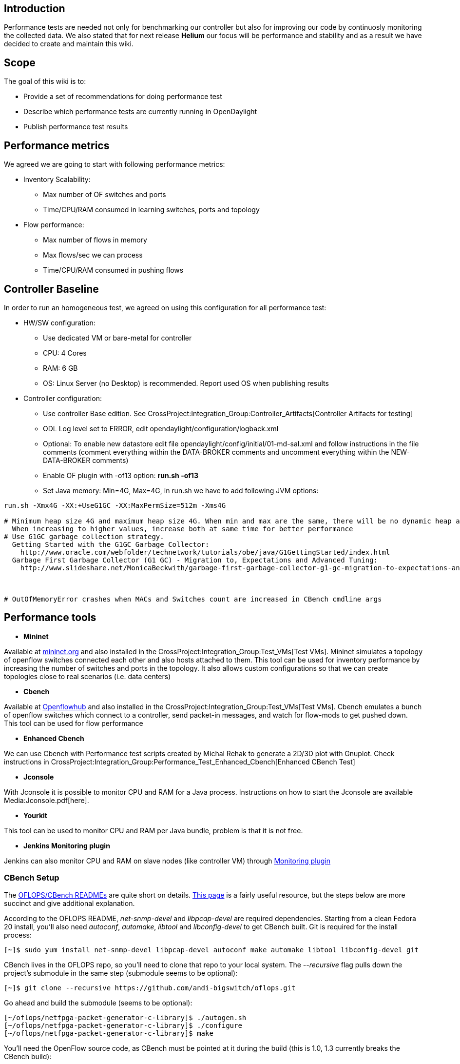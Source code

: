 [[introduction]]
== Introduction

Performance tests are needed not only for benchmarking our controller
but also for improving our code by continuosly monitoring the collected
data. We also stated that for next release *Helium* our focus will be
performance and stability and as a result we have decided to create and
maintain this wiki.

[[scope]]
== Scope

The goal of this wiki is to:

* Provide a set of recommendations for doing performance test
* Describe which performance tests are currently running in OpenDaylight
* Publish performance test results

[[performance-metrics]]
== Performance metrics

We agreed we are going to start with following performance metrics:

* Inventory Scalability:
** Max number of OF switches and ports
** Time/CPU/RAM consumed in learning switches, ports and topology

* Flow performance:
** Max number of flows in memory
** Max flows/sec we can process
** Time/CPU/RAM consumed in pushing flows

[[controller-baseline]]
== Controller Baseline

In order to run an homogeneous test, we agreed on using this
configuration for all performance test:

* HW/SW configuration:
** Use dedicated VM or bare-metal for controller
** CPU: 4 Cores
** RAM: 6 GB
** OS: Linux Server (no Desktop) is recommended. Report used OS when
publishing results

* Controller configuration:
** Use controller Base edition. See
CrossProject:Integration_Group:Controller_Artifacts[Controller Artifacts
for testing]
** ODL Log level set to ERROR, edit
opendaylight/configuration/logback.xml
** Optional: To enable new datastore edit file
opendaylight/config/initial/01-md-sal.xml and follow instructions in the
file comments (comment everything within the DATA-BROKER comments and
uncomment everything within the NEW-DATA-BROKER comments)
** Enable OF plugin with -of13 option: *run.sh -of13*
** Set Java memory: Min=4G, Max=4G, in run.sh we have to add following
JVM options:

--------------------------------------------------------------------------------------------------------------------------------
run.sh -Xmx4G -XX:+UseG1GC -XX:MaxPermSize=512m -Xms4G    

# Minimum heap size 4G and maximum heap size 4G. When min and max are the same, there will be no dynamic heap allocation. 
  When increasing to higher values, increase both at same time for better performance 
# Use G1GC garbage collection strategy. 
  Getting Started with the G1GC Garbage Collector: 
    http://www.oracle.com/webfolder/technetwork/tutorials/obe/java/G1GettingStarted/index.html 
  Garbage First Garbage Collector (G1 GC) - Migration to, Expectations and Advanced Tuning: 
    http://www.slideshare.net/MonicaBeckwith/garbage-first-garbage-collector-g1-gc-migration-to-expectations-and-advanced-tuning



# OutOfMemoryError crashes when MACs and Switches count are increased in CBench cmdline args
--------------------------------------------------------------------------------------------------------------------------------

[[performance-tools]]
== Performance tools

* *Mininet*

Available at http://mininet.org[mininet.org] and also installed in the
CrossProject:Integration_Group:Test_VMs[Test VMs]. Mininet simulates a
topology of openflow switches connected each other and also hosts
attached to them. This tool can be used for inventory performance by
increasing the number of switches and ports in the topology. It also
allows custom configurations so that we can create topologies close to
real scenarios (i.e. data centers)

* *Cbench*

Available at
http://www.openflowhub.org/display/floodlightcontroller/Cbench+(New)[Openflowhub]
and also installed in the CrossProject:Integration_Group:Test_VMs[Test
VMs]. Cbench emulates a bunch of openflow switches which connect to a
controller, send packet-in messages, and watch for flow-mods to get
pushed down. This tool can be used for flow performance

* *Enhanced Cbench*

We can use Cbench with Performance test scripts created by Michal Rehak
to generate a 2D/3D plot with Gnuplot. Check instructions in
CrossProject:Integration_Group:Performance_Test_Enhanced_Cbench[Enhanced
CBench Test]

* *Jconsole*

With Jconsole it is possible to monitor CPU and RAM for a Java process.
Instructions on how to start the Jconsole are available
Media:Jconsole.pdf[here].

* *Yourkit*

This tool can be used to monitor CPU and RAM per Java bundle, problem is
that it is not free.

* *Jenkins Monitoring plugin*

Jenkins can also monitor CPU and RAM on slave nodes (like controller VM)
through
https://wiki.jenkins-ci.org/display/JENKINS/Monitoring[Monitoring
plugin]

[[cbench-setup]]
=== CBench Setup

The https://github.com/andi-bigswitch/oflops[OFLOPS/CBench READMEs] are
quite short on details.
http://www.openflowhub.org/display/floodlightcontroller/Cbench+(New)[This
page] is a fairly useful resource, but the steps below are more succinct
and give additional explanation.

According to the OFLOPS README, _net-snmp-devel_ and _libpcap-devel_ are
required dependencies. Starting from a clean Fedora 20 install, you'll
also need _autoconf_, _automake_, _libtool_ and _libconfig-devel_ to get
CBench built. Git is required for the install process:

-----------------------------------------------------------------------------------------------------
[~]$ sudo yum install net-snmp-devel libpcap-devel autoconf make automake libtool libconfig-devel git
-----------------------------------------------------------------------------------------------------

CBench lives in the OFLOPS repo, so you'll need to clone that repo to
your local system. The _--recursive_ flag pulls down the project's
submodule in the same step (submodule seems to be optional):

-----------------------------------------------------------------------
[~]$ git clone --recursive https://github.com/andi-bigswitch/oflops.git
-----------------------------------------------------------------------

Go ahead and build the submodule (seems to be optional):

-----------------------------------------------------------
[~/oflops/netfpga-packet-generator-c-library]$ ./autogen.sh
[~/oflops/netfpga-packet-generator-c-library]$ ./configure 
[~/oflops/netfpga-packet-generator-c-library]$ make
-----------------------------------------------------------

You'll need the OpenFlow source code, as CBench must be pointed at it
during the build (this is 1.0, 1.3 currently breaks the CBench build):

------------------------------------------------------
[~]$ git clone git://gitosis.stanford.edu/openflow.git
------------------------------------------------------

Use the _oflops/boot.sh_ script to build an _oflops/configure_ file:

--------------------------------------------------------------------------------
[~/oflops]$ test -e configure && echo "File exists" || echo "File doesn't exist"
File doesn't exist
[~/oflops]$ ./boot.sh
<snip>
[~/oflops]$ test -e configure && echo "File exists" || echo "File doesn't exist"
File exists
--------------------------------------------------------------------------------

You can now build OFLOPS:

---------------------------------------------------------------------------------
[~/oflops]$ ./configure --with-openflow-src-dir=/absolute/path/to/openflow/source
[~/oflops]$ make
[~/oflops]$ sudo make install
[~/oflops]$ whereis cbench
/usr/local/bin/cbench
---------------------------------------------------------------------------------

[[test-cases]]
== Test Cases

[[mininet-test]]
=== Mininet Test

Still in design, the idea will be to bring up small to large topologies
of 16-32-64-128-256-... switches and verify the controller can properly
learn topology: switches, ports and links. Also measure CPU and RAM
consumed on each iteration. We can also configure mininet to bring a
custom topology close to a data center.

Test Steps:

* 1. Download latest controller base distribution. See
CrossProject:Integration_Group:Controller_Artifacts[Controller Artifacts
for testing]
* 2. Set controller Log level to ERROR, edit
opendaylight/configuration/logback.xml
* 3. Start controller with recommended options: *run.sh -of13 -Xms1g
-Xmx4g*
* 4. Start mininet with tree topology of 15 switches: *sudo mn
--controller=remote,ip= --topo tree,4* or custom topology
* 5. Check RESTCONF inventory with:

----------------------------------------------------------------------------------------------------------------------------------------------------------------------------------------------------
curl --user "admin":"admin" -H "Accept: application/json" -H "Content-type: application/json" -X GET http://<controllerIP>:8080/restconf/operational/opendaylight-inventory:nodes(|grep "openflow:")
----------------------------------------------------------------------------------------------------------------------------------------------------------------------------------------------------

* 6. Check AD-SAL topology through GUI or NB API:

-------------------------------------------------------------------------------------------------------------------------------------------------------------------------------------
curl --user "admin":"admin" -H "Accept: application/json" -H "Content-type: application/json" -X GET http://<controllerIP>:8080/controller/nb/v2/topology/default (|grep "openflow:")
-------------------------------------------------------------------------------------------------------------------------------------------------------------------------------------

Next steps 7&8 are designed to test AD-SAL ARP Handler and Simple
Forwarding apps

* 7. Do a ping test in mininet: *mininet> pingall*
* 8. Check hosts are learned and flows are created:

---------------------------------------------------------------------------------------------------------------------------------------------------------------------------------
curl --user "admin":"admin" -H "Accept: application/json" -H "Content-type: application/json" -X GET http://<controllerIP>:8080/controller/nb/v2/hosttracker/default/hosts/active
curl --user "admin":"admin" -H "Accept: application/json" -H "Content-type: application/json" -X GET http://<controllerIP>:8080/controller/nb/v2/statistics/default/flow
---------------------------------------------------------------------------------------------------------------------------------------------------------------------------------

* 9. Monitor CPU and RAM
* 10. Repeat the test increasing the number of switches, like -tree,5
(31 switches)

[[cbench-test]]
=== CBench Test

This test is still being designed, but the idea is to bring up varying
typologies of switches (16, 32, 64...) and benchmark how many flows/sec
the controller can handle, as well as the CPU and RAM usage of each
iteration.

Test Steps:

* 1. OpenDaylight depends on Java (and which, to set $JAVA_HOME). The
install process depends on unzip and wget.

---------------------------------------------------------
[~]$ sudo yum install java-1.7.0-openjdk which unzip wget
---------------------------------------------------------

* 2. Download the latest controller base distribution. See
CrossProject:Integration_Group:Controller_Artifacts for details.

------------------------------------------------------------------------------------------------------------------------------------------------------------------------------------------------------------------------
[~]$ wget 'https://jenkins.opendaylight.org/integration/job/integration-master-project-centralized-integration/lastSuccessfulBuild/artifact/distributions/base/target/distributions-base-0.1.2-SNAPSHOT-osgipackage.zip'
[~]$ unzip distributions-base-0.1.2-SNAPSHOT-osgipackage.zip
------------------------------------------------------------------------------------------------------------------------------------------------------------------------------------------------------------------------

* 3. Download the OpenFlow plugin reactive forwarding bundle and install
it by moving it to the _opendaylight/plugins_ directory.

----------------------------------------------------------------------------------------------------------------------------------------------------------------------------------------------------------------------------------------------------------------------
[~/opendaylight/plugins]$ wget 'https://jenkins.opendaylight.org/openflowplugin/job/openflowplugin-merge/lastSuccessfulBuild/org.opendaylight.openflowplugin$drop-test/artifact/org.opendaylight.openflowplugin/drop-test/0.0.3-SNAPSHOT/drop-test-0.0.3-SNAPSHOT.jar'
----------------------------------------------------------------------------------------------------------------------------------------------------------------------------------------------------------------------------------------------------------------------

* 4. The AD-SAL simple forwarding and ARP handler bundles apparently
interfere with MD-SAL CBench measurements. Delete them:

----------------------------------------------------------------------------------------------------
[~/opendaylight/plugins]$ rm org.opendaylight.controller.samples.simpleforwarding-0.4.2-SNAPSHOT.jar
[~/opendaylight/plugins]$ rm org.opendaylight.controller.arphandler-0.5.2-SNAPSHOT.jar
----------------------------------------------------------------------------------------------------

* 5. Edit the _opendaylight/configuration/logback.xml_ file to set the
controller log level to ERROR:

------------------------------------------------------------
  <!-- Controller log level -->
  <logger name="org.opendaylight.controller" level="ERROR"/>
------------------------------------------------------------

* 6. Start the controller. It's recommended that you use the following
options:

----------------------------------------------
[~/opendaylight]$ ./run.sh -of13 -Xms1g -Xmx4g
----------------------------------------------

* 7. Initiate the drop test in the controller. There are two types of
drop tests: RPC (programming flows directly through an RPC to the OF
Plugin) and data store (programming flows by writing them into the
MD-SAL config space, from where they are picked up by the FRM and
programmed into the plugin). For the data store performance, the latter
is of interest.

Turn on the RPC drop test. From the controller’s OSGi console, which
your shell drops into after starting the controller:

------------------------------
osgi> dropAllPacketsRpc on
DropAllFlows transitions to on
------------------------------

Turn on the data store drop test. From the controller’s OSGi console,
which your shell drops into after starting the controller:

--------------------------
osgi> dropAllPackets on
DropAllFlows is already on
--------------------------

* 8. If you haven't already, install CBench as described in
CrossProject:Integration_Group:Performance_Test#CBench_Setup.

* 9. You can now start a CBench test (from a different shell, not the
OSGi console). Replace _localhost_ with the IP of the machine running
the controller, if it's not your local machine. Note that the first run
seems to give non-representative results, but future runs are
consistent.

-------------------------------------------------------------------------------------------------------------------------------------------------
[~]$ cbench -c localhost -p 6633 -m 1000 -l 10 -s 16 -M 100000
cbench: controller benchmarking tool
   running in mode 'latency'
   connecting to controller at localhost:6633 
   faking 16 switches :: 10 tests each; 1000 ms per test
   with 100000 unique source MACs per switch
   learning destination mac addresses before the test
   starting test with 0 ms delay after features_reply
   ignoring first 1 "warmup" and last 0 "cooldown" loops
   connection delay of 0ms per 1 switch(es)
   debugging info is off
17:45:11.159 16  switches: fmods/sec:  259  367  138  226  220  294  475  150  126  250  132  113  224  135  158  126   total = 3.392956 per ms 
17:45:12.259 16  switches: fmods/sec:  393  421  349  420  446  360  427  425  410  413  342  445  472  347  482  405   total = 6.556993 per ms 
17:45:13.360 16  switches: fmods/sec:  647  549  666  538  566  701  612  599  555  600  648  464  569  656  549  619   total = 9.537990 per ms 
17:45:14.460 16  switches: fmods/sec:  774  787  834  756  797  834  542  757  760  791  812  798  829  823  535  699   total = 12.127988 per ms 
17:45:15.560 16  switches: fmods/sec:  776  793  773  743  738  706  816  736  800  804  772  804  762  721  780  744   total = 12.267975 per ms 
17:45:16.661 16  switches: fmods/sec:  864  935  725  905  868  716  931  779  855  954  715  907  841  706  927  780   total = 13.407987 per ms 
17:45:17.761 16  switches: fmods/sec:  771  805  811  931  890  891  782  825  785  781  787  900  847  906  771  840   total = 13.322973 per ms 
17:45:18.861 16  switches: fmods/sec:  808  794  778  873  796  846  816  855  854  795  795  883  770  857  839  846   total = 13.204868 per ms 
17:45:19.961 16  switches: fmods/sec:  939  876  871  805  790  789  815  825  952  875  872  798  817  828  809  805   total = 13.465987 per ms 
17:45:21.062 16  switches: fmods/sec:  829  917  944  888  843  889  783  783  819  892  918  878  821  900  787  782   total = 13.672795 per ms 
RESULT: 16 switches 9 tests min/max/avg/stdev = 6556.99/13672.79/11951.73/2257.99 responses/s
-------------------------------------------------------------------------------------------------------------------------------------------------

* 10. Monitor CPU and RAM usage.

* 11. Repeat the test, increasing the number of switches (-s 32) and
MACs/switch (-M 200000).

[[known-issues]]
=== Known Issues

* Cbench Throughput test does not work well, CPU goes very high and
cannot process incoming packet-in messages in an stable way. It looks
like CPU is being used by Netty to flush some buffers, OF plugin devs
are working on fixing this.
* The data store drop test *dropAllPackets on* does not work well
either, flows get hung after a while. FRM seems to be the bottleneck, OF
plugin devs are looking at this was well.

Category:Integration Group[Category:Integration Group]
